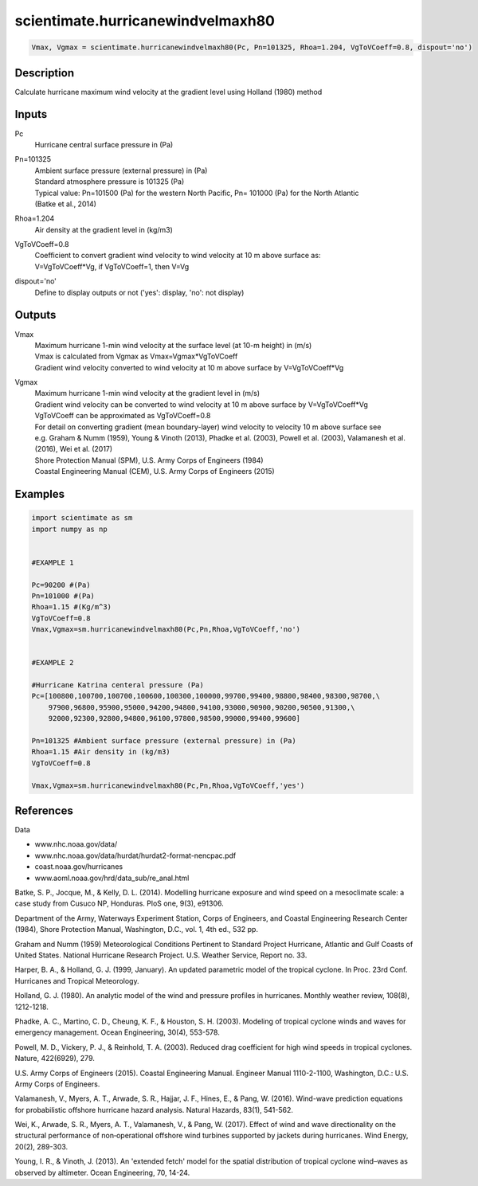.. ++++++++++++++++++++++++++++++++YA LATIF++++++++++++++++++++++++++++++++++
.. +                                                                        +
.. + ScientiMate                                                            +
.. + Earth-Science Data Analysis Library                                    +
.. +                                                                        +
.. + Developed by: Arash Karimpour                                          +
.. + Contact     : www.arashkarimpour.com                                   +
.. + Developed/Updated (yyyy-mm-dd): 2017-10-01                             +
.. +                                                                        +
.. ++++++++++++++++++++++++++++++++++++++++++++++++++++++++++++++++++++++++++

scientimate.hurricanewindvelmaxh80
==================================

.. code:: python

    Vmax, Vgmax = scientimate.hurricanewindvelmaxh80(Pc, Pn=101325, Rhoa=1.204, VgToVCoeff=0.8, dispout='no')

Description
-----------

Calculate hurricane maximum wind velocity at the gradient level using Holland (1980) method

Inputs
------

Pc
    Hurricane central surface pressure in (Pa)
Pn=101325
    | Ambient surface pressure (external pressure) in (Pa)
    | Standard atmosphere pressure is 101325 (Pa) 
    | Typical value: Pn=101500 (Pa) for the western North Pacific, Pn= 101000 (Pa) for the North Atlantic
    | (Batke et al., 2014)
Rhoa=1.204
    Air density at the gradient level in (kg/m3)
VgToVCoeff=0.8
    | Coefficient to convert gradient wind velocity to wind velocity at 10 m above surface as: 
    | V=VgToVCoeff*Vg, if VgToVCoeff=1, then V=Vg
dispout='no'
    Define to display outputs or not ('yes': display, 'no': not display)

Outputs
-------

Vmax
    | Maximum hurricane 1-min wind velocity at the surface level (at 10-m height) in (m/s)
    | Vmax is calculated from Vgmax as Vmax=Vgmax*VgToVCoeff
    | Gradient wind velocity converted to wind velocity at 10 m above surface by V=VgToVCoeff*Vg
Vgmax
    | Maximum hurricane 1-min wind velocity at the gradient level in (m/s)
    | Gradient wind velocity can be converted to wind velocity at 10 m above surface by V=VgToVCoeff*Vg
    | VgToVCoeff can be approximated as VgToVCoeff=0.8
    | For detail on converting gradient (mean boundary-layer) wind velocity to velocity 10 m above surface see
    | e.g. Graham & Numm (1959), Young & Vinoth (2013), Phadke et al. (2003), Powell et al. (2003), Valamanesh et al. (2016), Wei et al. (2017)
    | Shore Protection Manual (SPM), U.S. Army Corps of Engineers (1984)
    | Coastal Engineering Manual (CEM), U.S. Army Corps of Engineers (2015)

Examples
--------

.. code:: python

    import scientimate as sm
    import numpy as np


    #EXAMPLE 1

    Pc=90200 #(Pa)
    Pn=101000 #(Pa)
    Rhoa=1.15 #(Kg/m^3)
    VgToVCoeff=0.8
    Vmax,Vgmax=sm.hurricanewindvelmaxh80(Pc,Pn,Rhoa,VgToVCoeff,'no')


    #EXAMPLE 2

    #Hurricane Katrina centeral pressure (Pa)
    Pc=[100800,100700,100700,100600,100300,100000,99700,99400,98800,98400,98300,98700,\
        97900,96800,95900,95000,94200,94800,94100,93000,90900,90200,90500,91300,\
        92000,92300,92800,94800,96100,97800,98500,99000,99400,99600]

    Pn=101325 #Ambient surface pressure (external pressure) in (Pa)
    Rhoa=1.15 #Air density in (kg/m3)
    VgToVCoeff=0.8

    Vmax,Vgmax=sm.hurricanewindvelmaxh80(Pc,Pn,Rhoa,VgToVCoeff,'yes')

References
----------

Data

* www.nhc.noaa.gov/data/
* www.nhc.noaa.gov/data/hurdat/hurdat2-format-nencpac.pdf
* coast.noaa.gov/hurricanes
* www.aoml.noaa.gov/hrd/data_sub/re_anal.html

Batke, S. P., Jocque, M., & Kelly, D. L. (2014). 
Modelling hurricane exposure and wind speed on a mesoclimate scale: a case study from Cusuco NP, Honduras. 
PloS one, 9(3), e91306.

Department of the Army, Waterways Experiment Station, Corps of Engineers, 
and Coastal Engineering Research Center (1984), 
Shore Protection Manual, Washington, 
D.C., vol. 1, 4th ed., 532 pp.

Graham and Numm (1959) 
Meteorological Conditions Pertinent to Standard Project Hurricane, Atlantic and Gulf Coasts of United States.
National Hurricane Research Project. U.S. Weather Service, Report no. 33.

Harper, B. A., & Holland, G. J. (1999, January). 
An updated parametric model of the tropical cyclone. 
In Proc. 23rd Conf. Hurricanes and Tropical Meteorology.

Holland, G. J. (1980). 
An analytic model of the wind and pressure profiles in hurricanes. 
Monthly weather review, 108(8), 1212-1218.

Phadke, A. C., Martino, C. D., Cheung, K. F., & Houston, S. H. (2003). 
Modeling of tropical cyclone winds and waves for emergency management. 
Ocean Engineering, 30(4), 553-578.

Powell, M. D., Vickery, P. J., & Reinhold, T. A. (2003). 
Reduced drag coefficient for high wind speeds in tropical cyclones. 
Nature, 422(6929), 279.

U.S. Army Corps of Engineers (2015). 
Coastal Engineering Manual. 
Engineer Manual 1110-2-1100, Washington, D.C.: U.S. Army Corps of Engineers.

Valamanesh, V., Myers, A. T., Arwade, S. R., Hajjar, J. F., Hines, E., & Pang, W. (2016). 
Wind-wave prediction equations for probabilistic offshore hurricane hazard analysis. 
Natural Hazards, 83(1), 541-562.

Wei, K., Arwade, S. R., Myers, A. T., Valamanesh, V., & Pang, W. (2017). 
Effect of wind and wave directionality on the structural performance of non‐operational offshore wind turbines supported by jackets during hurricanes. 
Wind Energy, 20(2), 289-303.

Young, I. R., & Vinoth, J. (2013). 
An 'extended fetch' model for the spatial distribution of tropical cyclone wind–waves as observed by altimeter. 
Ocean Engineering, 70, 14-24.

.. License & Disclaimer
.. --------------------
..
.. Copyright (c) 2020 Arash Karimpour
..
.. http://www.arashkarimpour.com
..
.. THE SOFTWARE IS PROVIDED "AS IS", WITHOUT WARRANTY OF ANY KIND, EXPRESS OR
.. IMPLIED, INCLUDING BUT NOT LIMITED TO THE WARRANTIES OF MERCHANTABILITY,
.. FITNESS FOR A PARTICULAR PURPOSE AND NONINFRINGEMENT. IN NO EVENT SHALL THE
.. AUTHORS OR COPYRIGHT HOLDERS BE LIABLE FOR ANY CLAIM, DAMAGES OR OTHER
.. LIABILITY, WHETHER IN AN ACTION OF CONTRACT, TORT OR OTHERWISE, ARISING FROM,
.. OUT OF OR IN CONNECTION WITH THE SOFTWARE OR THE USE OR OTHER DEALINGS IN THE
.. SOFTWARE.
